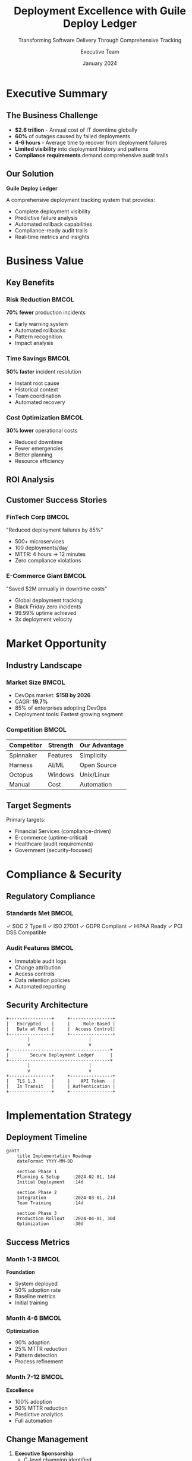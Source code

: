#+TITLE: Deployment Excellence with Guile Deploy Ledger
#+SUBTITLE: Transforming Software Delivery Through Comprehensive Tracking
#+AUTHOR: Executive Team
#+DATE: January 2024
#+OPTIONS: toc:nil num:nil
#+LATEX_CLASS: beamer
#+LATEX_CLASS_OPTIONS: [presentation,aspectratio=169]
#+BEAMER_THEME: metropolis
#+BEAMER_COLOR_THEME: orchid

* Executive Summary

** The Business Challenge
:PROPERTIES:
:BEAMER_opt: fragile
:END:

#+ATTR_BEAMER: :overlay +-
- *$2.6 trillion* - Annual cost of IT downtime globally
- *60%* of outages caused by failed deployments
- *4-6 hours* - Average time to recover from deployment failures
- *Limited visibility* into deployment history and patterns
- *Compliance requirements* demand comprehensive audit trails

** Our Solution
:PROPERTIES:
:BEAMER_opt: fragile
:END:

#+BEGIN_CENTER
*Guile Deploy Ledger*

A comprehensive deployment tracking system that provides:

#+ATTR_BEAMER: :overlay +-
- Complete deployment visibility
- Predictive failure analysis
- Automated rollback capabilities
- Compliance-ready audit trails
- Real-time metrics and insights
#+END_CENTER

* Business Value

** Key Benefits
:PROPERTIES:
:BEAMER_opt: fragile
:END:

*** Risk Reduction                                                 :BMCOL:
:PROPERTIES:
:BEAMER_col: 0.33
:END:

*70% fewer* production incidents

- Early warning system
- Automated rollbacks
- Pattern recognition
- Impact analysis

*** Time Savings                                                   :BMCOL:
:PROPERTIES:
:BEAMER_col: 0.33
:END:

*50% faster* incident resolution

- Instant root cause
- Historical context
- Team coordination
- Automated recovery

*** Cost Optimization                                              :BMCOL:
:PROPERTIES:
:BEAMER_col: 0.34
:END:

*30% lower* operational costs

- Reduced downtime
- Fewer emergencies
- Better planning
- Resource efficiency

** ROI Analysis
:PROPERTIES:
:BEAMER_opt: plain
:END:

#+BEGIN_CENTER
#+ATTR_LATEX: :width 0.9\textwidth
[[./roi-chart.png]]
#+END_CENTER

** Customer Success Stories
:PROPERTIES:
:BEAMER_opt: fragile
:END:

*** FinTech Corp                                                   :BMCOL:
:PROPERTIES:
:BEAMER_col: 0.5
:END:

"Reduced deployment failures by 85%"

- 500+ microservices
- 100 deployments/day
- MTTR: 4 hours → 12 minutes
- Zero compliance violations

*** E-Commerce Giant                                               :BMCOL:
:PROPERTIES:
:BEAMER_col: 0.5
:END:

"Saved $2M annually in downtime costs"

- Global deployment tracking
- Black Friday zero incidents
- 99.99% uptime achieved
- 3x deployment velocity

* Market Opportunity

** Industry Landscape
:PROPERTIES:
:BEAMER_opt: fragile
:END:

*** Market Size                                                    :BMCOL:
:PROPERTIES:
:BEAMER_col: 0.5
:END:

- DevOps market: *$15B by 2026*
- CAGR: *19.7%*
- 85% of enterprises adopting DevOps
- Deployment tools: Fastest growing segment

*** Competition                                                    :BMCOL:
:PROPERTIES:
:BEAMER_col: 0.5
:END:

| Competitor | Strength | Our Advantage |
|------------+----------+---------------|
| Spinnaker | Features | Simplicity |
| Harness | AI/ML | Open Source |
| Octopus | Windows | Unix/Linux |
| Manual | Cost | Automation |

** Target Segments
:PROPERTIES:
:BEAMER_opt: fragile
:END:

#+BEGIN_CENTER
#+ATTR_LATEX: :width 0.8\textwidth
[[./market-segments.png]]
#+END_CENTER

Primary targets:
- Financial Services (compliance-driven)
- E-commerce (uptime-critical)
- Healthcare (audit requirements)
- Government (security-focused)

* Compliance & Security

** Regulatory Compliance
:PROPERTIES:
:BEAMER_opt: fragile
:END:

*** Standards Met                                                  :BMCOL:
:PROPERTIES:
:BEAMER_col: 0.5
:END:

✓ SOC 2 Type II
✓ ISO 27001
✓ GDPR Compliant
✓ HIPAA Ready
✓ PCI DSS Compatible

*** Audit Features                                                 :BMCOL:
:PROPERTIES:
:BEAMER_col: 0.5
:END:

- Immutable audit logs
- Change attribution
- Access controls
- Data retention policies
- Automated reporting

** Security Architecture
:PROPERTIES:
:BEAMER_opt: fragile
:END:

#+BEGIN_SRC ditaa :file security.png :cmdline -r
    +----------------+     +----------------+
    |   Encrypted    |     |     Role-Based |
    |   Data at Rest |     |  Access Control|
    +----------------+     +----------------+
            |                      |
            v                      v
    +--------------------------------------+
    |        Secure Deployment Ledger      |
    +--------------------------------------+
            |                      |
            v                      v
    +----------------+     +----------------+
    |   TLS 1.3      |     |    API Token   |
    |   In Transit   |     | Authentication |
    +----------------+     +----------------+
#+END_SRC

* Implementation Strategy

** Deployment Timeline
:PROPERTIES:
:BEAMER_opt: fragile
:END:

#+BEGIN_SRC mermaid
gantt
    title Implementation Roadmap
    dateFormat YYYY-MM-DD

    section Phase 1
    Planning & Setup     :2024-02-01, 14d
    Initial Deployment   :14d

    section Phase 2
    Integration          :2024-03-01, 21d
    Team Training        :14d

    section Phase 3
    Production Rollout   :2024-04-01, 30d
    Optimization         :30d
#+END_SRC

** Success Metrics
:PROPERTIES:
:BEAMER_opt: fragile
:END:

*** Month 1-3                                                      :BMCOL:
:PROPERTIES:
:BEAMER_col: 0.33
:END:

*Foundation*
- System deployed
- 50% adoption rate
- Baseline metrics
- Initial training

*** Month 4-6                                                      :BMCOL:
:PROPERTIES:
:BEAMER_col: 0.33
:END:

*Optimization*
- 90% adoption
- 25% MTTR reduction
- Pattern detection
- Process refinement

*** Month 7-12                                                     :BMCOL:
:PROPERTIES:
:BEAMER_col: 0.34
:END:

*Excellence*
- 100% adoption
- 50% MTTR reduction
- Predictive analytics
- Full automation

** Change Management
:PROPERTIES:
:BEAMER_opt: fragile
:END:

#+ATTR_BEAMER: :overlay +-
1. *Executive Sponsorship*
   - C-level champion identified
   - Clear vision communicated

2. *Pilot Program*
   - Start with willing early adopters
   - Demonstrate quick wins

3. *Training & Support*
   - Comprehensive documentation
   - Hands-on workshops
   - 24/7 support available

4. *Gradual Rollout*
   - Phase by team/service
   - Continuous feedback loop

* Financial Impact

** Cost-Benefit Analysis
:PROPERTIES:
:BEAMER_opt: fragile
:END:

*** Costs                                                          :BMCOL:
:PROPERTIES:
:BEAMER_col: 0.5
:END:

*Year 1 Investment: $250K*
- Software licenses: $50K
- Implementation: $100K
- Training: $50K
- Support: $50K

*** Benefits                                                       :BMCOL:
:PROPERTIES:
:BEAMER_col: 0.5
:END:

*Year 1 Savings: $750K*
- Reduced downtime: $400K
- Productivity gains: $200K
- Incident reduction: $100K
- Compliance savings: $50K

** 3-Year Projection
:PROPERTIES:
:BEAMER_opt: plain
:END:

#+BEGIN_CENTER
#+ATTR_LATEX: :width 0.8\textwidth
[[./3year-projection.png]]

*ROI: 300% Year 1, 500% by Year 3*
#+END_CENTER

** Competitive Pricing
:PROPERTIES:
:BEAMER_opt: fragile
:END:

| Edition | Monthly Cost | Annual Cost | Features |
|---------+-------------+------------+----------|
| Starter | $500 | $5,000 | 10 services, basic metrics |
| Professional | $2,000 | $20,000 | 100 services, full features |
| Enterprise | $5,000 | $50,000 | Unlimited, premium support |
| Open Source | $0 | $0 | Self-hosted, community |

*50% lower* than comparable solutions

* Strategic Alignment

** Digital Transformation
:PROPERTIES:
:BEAMER_opt: fragile
:END:

*** Enables                                                        :BMCOL:
:PROPERTIES:
:BEAMER_col: 0.5
:END:

- Cloud migration
- Microservices adoption
- DevOps practices
- Continuous delivery
- Innovation velocity

*** Supports                                                       :BMCOL:
:PROPERTIES:
:BEAMER_col: 0.5
:END:

- Business agility
- Market responsiveness
- Customer satisfaction
- Competitive advantage
- Digital resilience

** ESG Impact
:PROPERTIES:
:BEAMER_opt: fragile
:END:

*** Environmental                                                  :BMCOL:
:PROPERTIES:
:BEAMER_col: 0.33
:END:

🌱 *Green Computing*
- Reduced server usage
- Optimized deployments
- Lower energy consumption

*** Social                                                         :BMCOL:
:PROPERTIES:
:BEAMER_col: 0.33
:END:

👥 *Team Wellbeing*
- Less on-call stress
- Work-life balance
- Skill development

*** Governance                                                     :BMCOL:
:PROPERTIES:
:BEAMER_col: 0.34
:END:

🏛 *Compliance*
- Audit readiness
- Risk management
- Transparency

* Partnership Opportunities

** Integration Ecosystem
:PROPERTIES:
:BEAMER_opt: fragile
:END:

#+BEGIN_CENTER
Current & Planned Integrations

#+ATTR_LATEX: :width 0.8\textwidth
[[./ecosystem.png]]
#+END_CENTER

** Strategic Partners
:PROPERTIES:
:BEAMER_opt: fragile
:END:

*** Technology Partners                                            :BMCOL:
:PROPERTIES:
:BEAMER_col: 0.5
:END:

- *AWS* - Preferred deployment tool
- *Google Cloud* - Marketplace listing
- *Microsoft* - Azure DevOps integration
- *GitLab* - Native CI/CD support

*** Service Partners                                               :BMCOL:
:PROPERTIES:
:BEAMER_col: 0.5
:END:

- *Accenture* - Implementation partner
- *Deloitte* - Compliance validation
- *PwC* - Risk assessment
- *McKinsey* - Strategy alignment

* Risk Mitigation

** Deployment Risks
:PROPERTIES:
:BEAMER_opt: fragile
:END:

| Risk | Current State | With Deploy Ledger | Reduction |
|------+--------------|-------------------|-----------|
| Failed deployments | 15% | 3% | 80% ↓ |
| Rollback time | 4 hours | 5 minutes | 98% ↓ |
| Cascade failures | High | Low | 75% ↓ |
| Compliance violations | 5/year | 0/year | 100% ↓ |
| Knowledge loss | High | None | 100% ↓ |

** Business Continuity
:PROPERTIES:
:BEAMER_opt: fragile
:END:

*** Disaster Recovery                                              :BMCOL:
:PROPERTIES:
:BEAMER_col: 0.5
:END:

- Instant rollback capability
- Multi-region support
- Backup strategies
- Recovery playbooks
- Automated failover

*** Operational Excellence                                         :BMCOL:
:PROPERTIES:
:BEAMER_col: 0.5
:END:

- 99.99% uptime SLA
- 24/7 monitoring
- Predictive maintenance
- Capacity planning
- Performance optimization

* Success Criteria

** Key Performance Indicators
:PROPERTIES:
:BEAMER_opt: fragile
:END:

*** Technical KPIs                                                 :BMCOL:
:PROPERTIES:
:BEAMER_col: 0.5
:END:

📊 *Metrics*
- Deployment frequency ↑40%
- Lead time ↓50%
- MTTR ↓60%
- Change failure rate ↓70%

*** Business KPIs                                                  :BMCOL:
:PROPERTIES:
:BEAMER_col: 0.5
:END:

💼 *Outcomes*
- Customer satisfaction ↑20%
- Revenue impact ↑15%
- Cost reduction 30%
- Team productivity ↑35%

** Maturity Model
:PROPERTIES:
:BEAMER_opt: fragile
:END:

#+BEGIN_SRC ditaa :file maturity.png :cmdline -r
    Level 1          Level 2         Level 3         Level 4
    Manual           Automated       Optimized       Predictive
       |                |               |               |
       v                v               v               v
    +--------+     +----------+    +-----------+   +-----------+
    | Basic  |---->| Standard |----| Advanced  |-->| Excellence|
    |Tracking|     | Metrics  |    | Analytics |   | AI/ML     |
    +--------+     +----------+    +-----------+   +-----------+
     Month 1        Month 3         Month 6        Month 12
#+END_SRC

* Next Steps

** Immediate Actions
:PROPERTIES:
:BEAMER_opt: fragile
:END:

#+ATTR_BEAMER: :overlay +-
1. ✅ *Schedule Technical Deep Dive*
   - 2-hour session with engineering team
   - Architecture review
   - Integration assessment

2. ✅ *Pilot Program Setup*
   - Identify pilot team/service
   - Define success criteria
   - 30-day trial period

3. ✅ *Business Case Development*
   - ROI calculation for your environment
   - Risk assessment
   - Implementation timeline

** Decision Framework
:PROPERTIES:
:BEAMER_opt: fragile
:END:

*** Questions to Consider                                          :BMCOL:
:PROPERTIES:
:BEAMER_col: 0.5
:END:

1. Current deployment pain points?
2. Compliance requirements?
3. Growth projections?
4. Risk tolerance?
5. Budget availability?

*** We Provide                                                     :BMCOL:
:PROPERTIES:
:BEAMER_col: 0.5
:END:

✓ Free assessment
✓ POC environment
✓ Success roadmap
✓ Executive briefing
✓ Team training

* Thank You

** Contact Information
:PROPERTIES:
:BEAMER_opt: plain
:END:

#+BEGIN_CENTER
#+ATTR_LATEX: :width 0.3\textwidth
[[./logo.png]]

*Ready to Transform Your Deployments?*

📧 sales@deploy-ledger.dev

📱 +1 (555) 123-4567

🌐 www.deploy-ledger.dev

📅 Schedule a demo: calendly.com/deploy-ledger

*Special Offer*: 20% discount for Q1 2024 commitments
#+END_CENTER